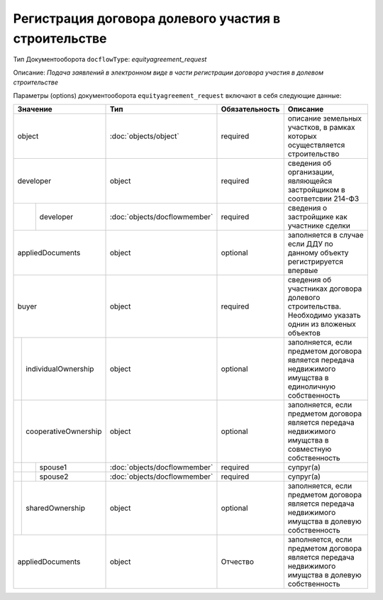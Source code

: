 Регистрация договора долевого участия в строительстве
===============
Тип Документооборота ``docflowType``: *equityagreement_request*

Описание: *Подача заявлений в электронном виде в части регистрации договора участия в долевом строительстве*
    
Параметры (options) документооборота ``equityagreement_request`` включают в себя следующие данные:

+------------------------------+----------------------------+------------------+--------------------------------------------------------------------------------------------------------+
| Значение                     | Тип                        | Обязательность   | Описание                                                                                               |
+==============================+============================+==================+========================================================================================================+
| object                       |:doc:`objects/object`       | required         | описание земельных участков, в рамках которых осуществляется строительство                             | 
+------------------------------+----------------------------+------------------+--------------------------------------------------------------------------------------------------------+
| developer                    | object                     | required         | сведения об организации, являющейся застройщиком в соответсвии 214-ФЗ                                  | 
+--------+---------------------+----------------------------+------------------+--------------------------------------------------------------------------------------------------------+
|        | developer           |:doc:`objects/docflowmember`| required         | сведения о застройщике как участнике сделки                                                            | 
+--------+---------------------+----------------------------+------------------+--------------------------------------------------------------------------------------------------------+
|        | appliedDocuments    | object                     | optional         | заполняется в случае если ДДУ по данному объекту регистрируется впервые                                | 
+--+---------------------------+----------------------------+------------------+--------------------------------------------------------------------------------------------------------+
|buyer                         | object                     | required         | сведения об участниках договора долевого строительства. Необходимо указать однин из вложеных объектов  | 
+--+---------------------------+----------------------------+------------------+--------------------------------------------------------------------------------------------------------+
|  | individualOwnership       | object                     | optional         | заполняется, если предметом договора является передача недвижимого имущства в единоличную собственность| 
+--+---------------------------+----------------------------+------------------+--------------------------------------------------------------------------------------------------------+
|  | cooperativeOwnership      | object                     | optional         | заполняется, если предметом договора является передача недвижимого имущства в совместную собственность |
+--+--+------------------------+----------------------------+------------------+--------------------------------------------------------------------------------------------------------+
|  |  |  spouse1               |:doc:`objects/docflowmember`| required         | супруг(а)                                                                                              | 
+--+--+------------------------+----------------------------+------------------+--------------------------------------------------------------------------------------------------------+
|  |  |  spouse2               |:doc:`objects/docflowmember`| required         | супруг(а)                                                                                              | 
+--+--+------------------------+----------------------------+------------------+--------------------------------------------------------------------------------------------------------+
|  | sharedOwnership           | object                     | optional         | заполняется, если предметом договора является передача недвижимого имущства в долевую собственность    | 
+--+---------------------------+----------------------------+------------------+--------------------------------------------------------------------------------------------------------+
|appliedDocuments              | object                     | Отчество         | заполняется, если предметом договора является передача недвижимого имущства в долевую собственность    | 
+------------------------------+----------------------------+------------------+--------------------------------------------------------------------------------------------------------+


